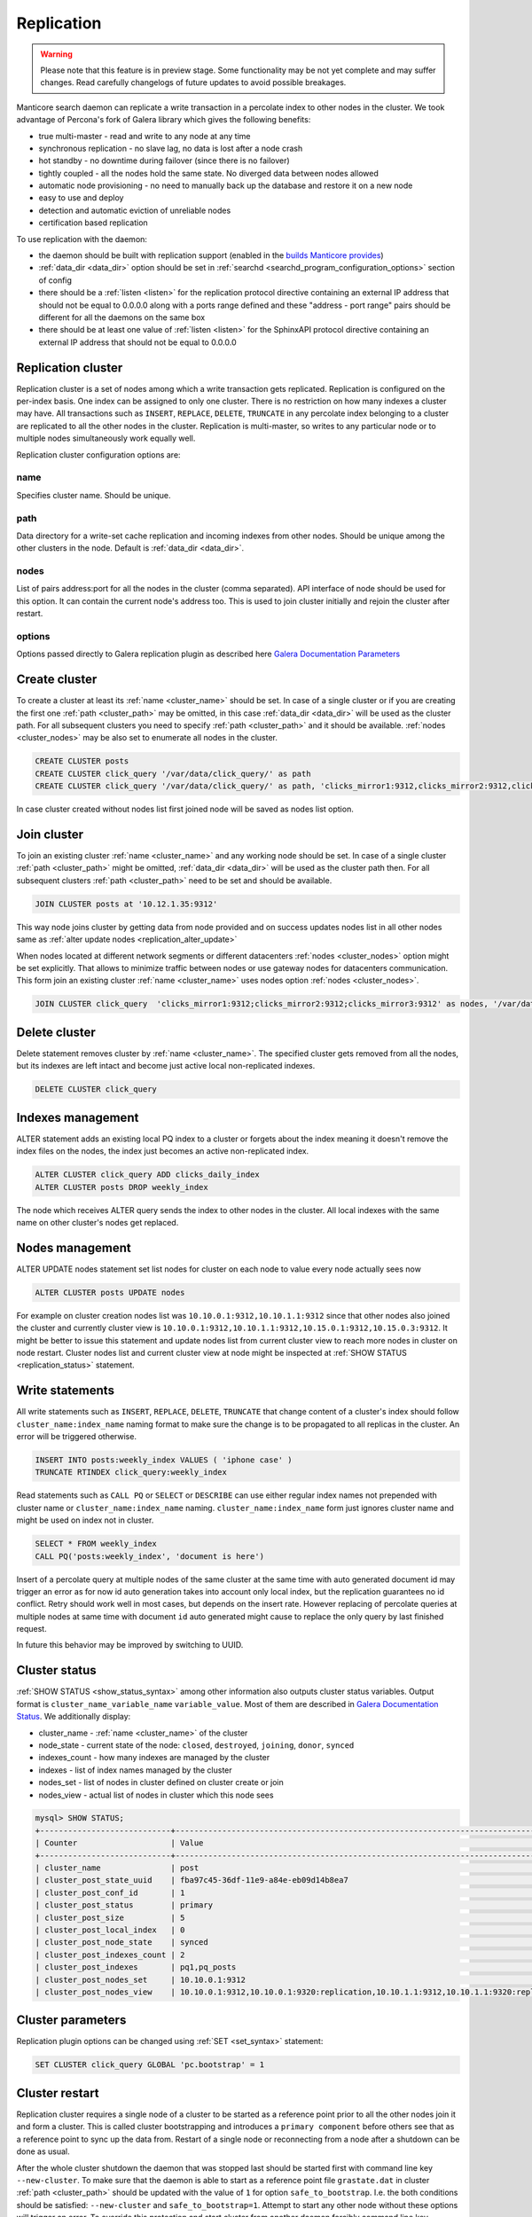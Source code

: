 
.. _replication:

Replication
===========

.. warning::
  Please note that this feature is in preview stage. Some functionality may be not yet complete and may suffer changes.
  Read carefully changelogs of future updates to avoid possible breakages.

Manticore search daemon can replicate a write transaction in a percolate index to other nodes in the cluster.
We took advantage of Percona's fork of Galera library which gives the following benefits:

- true multi-master - read and write to any node at any time

- synchronous replication - no slave lag, no data is lost after a node crash

- hot standby - no downtime during failover (since there is no failover)

- tightly coupled - all the nodes hold the same state. No diverged data between nodes allowed

- automatic node provisioning -  no need to manually back up the database and restore it on a new node

- easy to use and deploy

- detection and automatic eviction of unreliable nodes

- certification based replication

To use replication with the daemon:

- the daemon should be built with replication support (enabled in the `builds Manticore provides <https://manticoresearch.com/downloads/>`_)

- :ref:`data_dir <data_dir>` option should be set in :ref:`searchd <searchd_program_configuration_options>` section of config

- there should be a :ref:`listen <listen>` for the replication protocol directive containing an external IP address that should not be equal to 0.0.0.0 along with a ports range defined and these "address - port range" pairs should be different for all the daemons on the same box

- there should be at least one value of :ref:`listen <listen>` for the SphinxAPI protocol directive containing an external IP address that should not be equal to 0.0.0.0


.. _replication_cluster:

Replication cluster
-------------------

Replication cluster is a set of nodes among which a write transaction gets replicated.
Replication is configured on the per-index basis. One index can be assigned to only
one cluster. There is no restriction on how many indexes a cluster may have. All
transactions such as ``INSERT``, ``REPLACE``, ``DELETE``, ``TRUNCATE`` in any
percolate index belonging to a cluster are replicated to all the other nodes in the
cluster. Replication is multi-master, so writes to any particular node or to
multiple nodes simultaneously work equally well.

Replication cluster configuration options are:

.. _cluster_name:

name
~~~~

Specifies cluster name. Should be unique.

.. _cluster_path:

path
~~~~

Data directory for a write-set cache replication and incoming indexes from other nodes.
Should be unique among the other clusters in the node. Default is :ref:`data_dir <data_dir>`.

.. _cluster_nodes:

nodes
~~~~~

List of pairs address:port for all the nodes in the cluster (comma separated).
API interface of node should be used for this option.
It can contain the current node's address too.
This is used to join cluster initially and rejoin the cluster after restart.

.. _cluster_options:

options
~~~~~~~

Options passed directly to Galera replication plugin as described
here `Galera Documentation Parameters <http://galeracluster.com/documentation-webpages/galeraparameters.html>`_


.. _replication_create:

Create cluster
--------------

To create a cluster at least its :ref:`name <cluster_name>` should
be set. In case of a single cluster or if you are creating the first one
:ref:`path <cluster_path>` may be omitted, in this case :ref:`data_dir <data_dir>`
will be used as the cluster path. For all subsequent clusters you need to specify
:ref:`path <cluster_path>` and it should be available. :ref:`nodes <cluster_nodes>`
may be also set to enumerate all nodes in the cluster.

.. code-block:: sql

    CREATE CLUSTER posts
    CREATE CLUSTER click_query '/var/data/click_query/' as path
    CREATE CLUSTER click_query '/var/data/click_query/' as path, 'clicks_mirror1:9312,clicks_mirror2:9312,clicks_mirror3:9312' as nodes

In case cluster created without nodes list first joined node will be saved as nodes list option.


.. _replication_join_at:

Join cluster
------------

To join an existing cluster :ref:`name <cluster_name>` and any working node should be set.
In case of a single cluster :ref:`path <cluster_path>` might be omitted, :ref:`data_dir <data_dir>`
will be used as the cluster path then. For all subsequent clusters :ref:`path <cluster_path>` need to be set and should be available.

.. code-block:: sql

    JOIN CLUSTER posts at '10.12.1.35:9312'

This way node joins cluster by getting data from node provided and on success updates nodes list in all other nodes same
as :ref:`alter update nodes <replication_alter_update>`

When nodes located at different network segments or different datacenters :ref:`nodes <cluster_nodes>` option might be set
explicitly. That allows to minimize traffic between nodes or use gateway nodes for datacenters communication.
This form join an existing cluster :ref:`name <cluster_name>` uses nodes option :ref:`nodes <cluster_nodes>`.

.. code-block:: sql

    JOIN CLUSTER click_query  'clicks_mirror1:9312;clicks_mirror2:9312;clicks_mirror3:9312' as nodes, '/var/data/click_query/' as path


.. _replication_delete:

Delete cluster
--------------

Delete statement removes cluster by :ref:`name <cluster_name>`. The specified cluster
gets removed from all the nodes, but its indexes are left intact and become just
active local non-replicated indexes.

.. code-block:: sql

     DELETE CLUSTER click_query


.. _replication_alter:

Indexes management
----------------------------------------

ALTER statement adds an existing local PQ index to a cluster or forgets about the
index meaning it doesn't remove the index files on the nodes, the index just becomes
an active non-replicated index.

.. code-block:: sql

     ALTER CLUSTER click_query ADD clicks_daily_index
     ALTER CLUSTER posts DROP weekly_index


The node which receives ALTER query sends the index to other nodes in the cluster.
All local indexes with the same name on other cluster's nodes get replaced.

.. _replication_alter_update:

Nodes management
----------------------------------------

ALTER UPDATE nodes statement set list nodes for cluster on each node to value every node
actually sees now

.. code-block:: sql

     ALTER CLUSTER posts UPDATE nodes
	 
For example on cluster creation nodes list was ``10.10.0.1:9312,10.10.1.1:9312`` since that
other nodes also joined the cluster and currently cluster view is
``10.10.0.1:9312,10.10.1.1:9312,10.15.0.1:9312,10.15.0.3:9312``. It might be better to issue this
statement and update nodes list from current cluster view to reach more nodes in cluster on node restart.
Cluster nodes list and current cluster view at node might be inspected at
:ref:`SHOW STATUS <replication_status>` statement.


.. _replication_write:

Write statements
----------------------------------------

All write statements such as ``INSERT``, ``REPLACE``, ``DELETE``, ``TRUNCATE`` that
change content of a cluster's index should follow ``cluster_name:index_name`` naming
format to make sure the change is to be propagated to all replicas in the cluster.
An error will be triggered otherwise.

.. code-block:: sql

     INSERT INTO posts:weekly_index VALUES ( 'iphone case' )
     TRUNCATE RTINDEX click_query:weekly_index

Read statements such as ``CALL PQ`` or ``SELECT`` or ``DESCRIBE``
can use either regular index names not prepended with cluster name
or ``cluster_name:index_name`` naming. ``cluster_name:index_name`` form just ignores
cluster name and might be used on index not in cluster.

.. code-block:: sql

     SELECT * FROM weekly_index
     CALL PQ('posts:weekly_index', 'document is here')


Insert of a percolate query at multiple nodes of the same cluster at the same time
with auto generated document id may trigger an error as for now id auto generation
takes into account only local index, but the replication guarantees no id conflict.
Retry should work well in most cases, but depends on the insert rate.
However replacing of percolate queries at multiple nodes at same time with document
``id`` auto generated might cause to replace the only query by last finished request.

In future this behavior may be improved by switching to UUID.


.. _replication_status:

Cluster status
----------------------------------------

:ref:`SHOW STATUS <show_status_syntax>` among other information also outputs
cluster status variables. Output format is
``cluster_name_variable_name`` ``variable_value``. Most of them are described in
`Galera Documentation Status <http://galeracluster.com/documentation-webpages/galerastatusvariables.html>`__.
We additionally display:

- cluster_name - :ref:`name <cluster_name>` of the cluster

- node_state - current state of the node: ``closed``, ``destroyed``, ``joining``, ``donor``, ``synced``

- indexes_count - how many indexes are managed by the cluster

- indexes - list of index names managed by the cluster

- nodes_set - list of nodes in cluster defined on cluster create or join

- nodes_view - actual list of nodes in cluster which this node sees



.. code-block:: sql


    mysql> SHOW STATUS;
    +----------------------------+-------------------------------------------------------------------------------------+
    | Counter                    | Value                                                                               |
    +----------------------------+-------------------------------------------------------------------------------------+
    | cluster_name               | post                                                                                |
    | cluster_post_state_uuid    | fba97c45-36df-11e9-a84e-eb09d14b8ea7                                                |
    | cluster_post_conf_id       | 1                                                                                   |
    | cluster_post_status        | primary                                                                             |
    | cluster_post_size          | 5                                                                                   |
    | cluster_post_local_index   | 0                                                                                   |
    | cluster_post_node_state    | synced                                                                              |
    | cluster_post_indexes_count | 2                                                                                   |
    | cluster_post_indexes       | pq1,pq_posts                                                                        |
    | cluster_post_nodes_set     | 10.10.0.1:9312                                                                      |
    | cluster_post_nodes_view    | 10.10.0.1:9312,10.10.0.1:9320:replication,10.10.1.1:9312,10.10.1.1:9320:replication |



.. _replication_set:

Cluster parameters
----------------------------------------

Replication plugin options can be changed using :ref:`SET <set_syntax>` statement:

.. code-block:: sql

     SET CLUSTER click_query GLOBAL 'pc.bootstrap' = 1


.. _replication_restart:

Cluster restart
----------------------------------------

Replication cluster requires a single node of a cluster to be started as a
reference point prior to all the other nodes join it and form a cluster. This is
called cluster bootstrapping and introduces a ``primary component`` before others
see that as a reference point to sync up the data from. Restart of a single node
or reconnecting from a node after a shutdown can be done as usual.

After the whole cluster shutdown the daemon that was stopped last should be started first
with command line key ``--new-cluster``. To make sure that the daemon is able to
start as a reference point file ``grastate.dat`` in cluster :ref:`path <cluster_path>`
should be updated with the value of ``1`` for option ``safe_to_bootstrap``. I.e.
the both conditions should be satisfied: ``--new-cluster`` and ``safe_to_bootstrap=1``.
Attempt to start any other node without these options will trigger an error.
To override this protection and start cluster from another daemon forcibly command line key
``--new-cluster-force`` can be used.

In case of a hard crash or unclean shutdown of all daemons in the cluster you need to
identify the most advanced node with the largest ``seqno`` in ``grastate.dat`` file
in cluster :ref:`path <cluster_path>` and start that daemon with command line
key ``--new-cluster-force``.


.. _replication_diverge:

Cluster with diverged nodes
----------------------------------------

Sometimes replicated nodes can be diverged from each other. The state of all nodes
might turn into ``non-primary`` due to a network split between the nodes, a cluster
crash, or if replication plugin hits an exception when determining the ``primary component``.
Then it's needed to select a node and promote it to be a ``primary component``.

To determine which node needs to be a reference compare the ``last_committed``
cluster status variable value on all the nodes. In case all the daemons are already
running there's no need to start the cluster again. You just need to promote the
most advanced node to be a ``primary component`` with :ref:`SET <set_syntax>` statement:

.. code-block:: sql

     SET CLUSTER posts GLOBAL 'pc.bootstrap=1'


All other nodes will reconnect to the node and resync their data based on this node.
